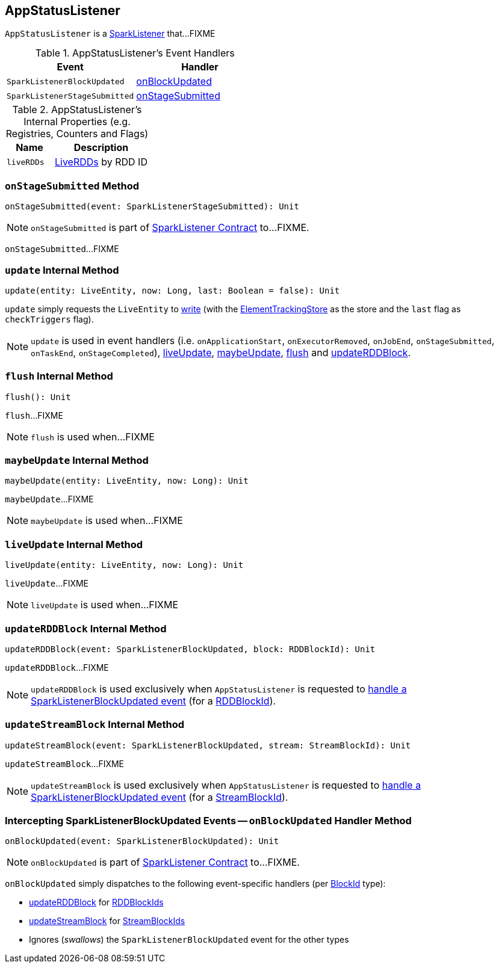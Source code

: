 == [[AppStatusListener]] AppStatusListener

`AppStatusListener` is a link:spark-SparkListener.adoc[SparkListener] that...FIXME

[[AppStatusListener-handlers]]
.AppStatusListener's Event Handlers
[width="100%",cols="1,1",options="header"]
|===
| Event
| Handler

| `SparkListenerBlockUpdated`
| <<onBlockUpdated, onBlockUpdated>>

| `SparkListenerStageSubmitted`
| <<onStageSubmitted, onStageSubmitted>>
|===

[[internal-registries]]
.AppStatusListener's Internal Properties (e.g. Registries, Counters and Flags)
[cols="1,2",options="header",width="100%"]
|===
| Name
| Description

| `liveRDDs`
| [[liveRDDs]] link:spark-core-LiveRDD.adoc[LiveRDDs] by RDD ID
|===

=== [[onStageSubmitted]] `onStageSubmitted` Method

[source, scala]
----
onStageSubmitted(event: SparkListenerStageSubmitted): Unit
----

NOTE: `onStageSubmitted` is part of link:spark-SparkListener.adoc#onStageSubmitted[SparkListener Contract] to...FIXME.

`onStageSubmitted`...FIXME

=== [[update]] `update` Internal Method

[source, scala]
----
update(entity: LiveEntity, now: Long, last: Boolean = false): Unit
----

`update` simply requests the `LiveEntity` to link:spark-core-LiveEntity.adoc#write[write] (with the <<kvstore, ElementTrackingStore>> as the store and the `last` flag as `checkTriggers` flag).

NOTE: `update` is used in event handlers (i.e. `onApplicationStart`, `onExecutorRemoved`, `onJobEnd`, `onStageSubmitted`, `onTaskEnd`, `onStageCompleted`), <<liveUpdate, liveUpdate>>, <<maybeUpdate, maybeUpdate>>, <<flush, flush>> and <<updateRDDBlock, updateRDDBlock>>.

=== [[flush]] `flush` Internal Method

[source, scala]
----
flush(): Unit
----

`flush`...FIXME

NOTE: `flush` is used when...FIXME

=== [[maybeUpdate]] `maybeUpdate` Internal Method

[source, scala]
----
maybeUpdate(entity: LiveEntity, now: Long): Unit
----

`maybeUpdate`...FIXME

NOTE: `maybeUpdate` is used when...FIXME

=== [[liveUpdate]] `liveUpdate` Internal Method

[source, scala]
----
liveUpdate(entity: LiveEntity, now: Long): Unit
----

`liveUpdate`...FIXME

NOTE: `liveUpdate` is used when...FIXME

=== [[updateRDDBlock]] `updateRDDBlock` Internal Method

[source, scala]
----
updateRDDBlock(event: SparkListenerBlockUpdated, block: RDDBlockId): Unit
----

`updateRDDBlock`...FIXME

NOTE: `updateRDDBlock` is used exclusively when `AppStatusListener` is requested to <<onBlockUpdated, handle a SparkListenerBlockUpdated event>> (for a link:spark-blockdatamanager.adoc#RDDBlockId[RDDBlockId]).

=== [[updateStreamBlock]] `updateStreamBlock` Internal Method

[source, scala]
----
updateStreamBlock(event: SparkListenerBlockUpdated, stream: StreamBlockId): Unit
----

`updateStreamBlock`...FIXME

NOTE: `updateStreamBlock` is used exclusively when `AppStatusListener` is requested to <<onBlockUpdated, handle a SparkListenerBlockUpdated event>> (for a link:spark-blockdatamanager.adoc#StreamBlockId[StreamBlockId]).

=== [[onBlockUpdated]] Intercepting SparkListenerBlockUpdated Events -- `onBlockUpdated` Handler Method

[source, scala]
----
onBlockUpdated(event: SparkListenerBlockUpdated): Unit
----

NOTE: `onBlockUpdated` is part of link:spark-SparkListener.adoc#onBlockUpdated[SparkListener Contract] to...FIXME.

`onBlockUpdated` simply dispatches to the following event-specific handlers (per link:spark-blockdatamanager.adoc#BlockId[BlockId] type):

* <<updateRDDBlock, updateRDDBlock>> for link:spark-blockdatamanager.adoc#RDDBlockId[RDDBlockIds]

* <<updateStreamBlock, updateStreamBlock>> for link:spark-blockdatamanager.adoc#StreamBlockId[StreamBlockIds]

* Ignores (_swallows_) the `SparkListenerBlockUpdated` event for the other types
